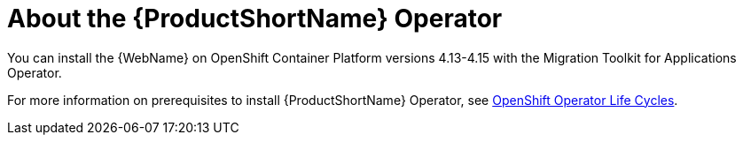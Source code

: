 // Module included in the following assemblies:
//
// * docs/wgetting-started-guide/master.adoc

:_content-type: CONCEPT
[id="about-the-mta-operator_{context}"]
= About the {ProductShortName} Operator


You can install the {WebName} on OpenShift Container Platform versions 4.13-4.15 with the Migration Toolkit for Applications Operator.

For more information on prerequisites to install {ProductShortName} Operator, see link:https://access.redhat.com/support/policy/updates/openshift_operators[OpenShift Operator Life Cycles].

// test

